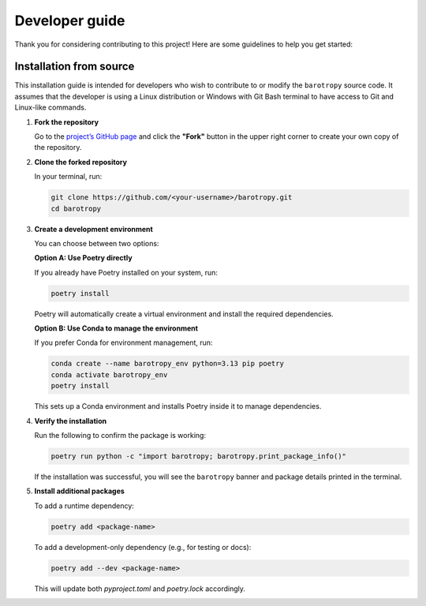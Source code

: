 .. _developer_guide:

Developer guide
=======================

Thank you for considering contributing to this project! Here are some guidelines to help you get started:


Installation from source
----------------------------

This installation guide is intended for developers who wish to contribute to or modify the ``barotropy`` source code. It assumes that the developer is using a Linux distribution or Windows with Git Bash terminal to have access to Git and Linux-like commands.

1. **Fork the repository**

   Go to the `project’s GitHub page <https://github.com/turbo-sim/barotropy>`_ and click the **"Fork"** button in the upper right corner to create your own copy of the repository.


2. **Clone the forked repository**

   In your terminal, run:

   .. code-block:: bash

      git clone https://github.com/<your-username>/barotropy.git
      cd barotropy


3. **Create a development environment**

   You can choose between two options:

   **Option A: Use Poetry directly**

   If you already have Poetry installed on your system, run:

   .. code-block:: bash

      poetry install

   Poetry will automatically create a virtual environment and install the required dependencies.

   **Option B: Use Conda to manage the environment**

   If you prefer Conda for environment management, run:

   .. code-block:: bash

      conda create --name barotropy_env python=3.13 pip poetry
      conda activate barotropy_env
      poetry install

   This sets up a Conda environment and installs Poetry inside it to manage dependencies.

4. **Verify the installation**

   Run the following to confirm the package is working:

   .. code-block:: bash

      poetry run python -c "import barotropy; barotropy.print_package_info()"

   If the installation was successful, you will see the ``barotropy`` banner and package details printed in the terminal.


5. **Install additional packages**

   To add a runtime dependency:

   .. code-block:: bash

      poetry add <package-name>

   To add a development-only dependency (e.g., for testing or docs):

   .. code-block:: bash

      poetry add --dev <package-name>

   This will update both `pyproject.toml` and `poetry.lock` accordingly.


.. 
   Pull request guidelines
   -------------------------

   Please follow these steps to submit a pull request.

   1. **Create a branch in your forked repository**:

      - Open your terminal in the projects root.
      - Create branch:

      .. code-block:: bash

         git checkout -b <feature-name>

   2. **Make your changes**:

      - Implement your feature or bugfix.


   3. **Commit your changes**:

      .. code-block:: bash 

         git commit -m "Description of changes"

   4. **Push to your fork**: 

      .. code-block:: bash

         git push origin feature-name

   5. **Open a pull request**: 

      - Go to your fork on GitHub and click the "New pull request" button.


.. 
   Reporting issue
   ----------------

   If you find a bug or have a feature request, please open an issue in the Github project page and follow the provided templates.

   CI/CD Pipeline
   --------------

   barotropy uses GitHub Actions to automate its Continuous Integration and Continuous Deployment (CI/CD) processes.

   Automated Testing
   ^^^^^^^^^^^^^^^^^

   The ``ci.yml`` action is triggered whenever a commit is pushed to the repository. This action runs the test suite on both Windows and Linux environments, ensuring the code's compatibility and correctness across different platforms.

   Package Publishing
   ^^^^^^^^^^^^^^^^^^

   barotropy utilizes the ``bumpversion`` package to manage versioning and release control. To increment the version number, use the following command:

   .. code-block:: bash

      bumpversion patch  # or minor, major

   After bumping the version, push the changes to the remote repository along with tags to signify the new version:

   .. code-block:: bash

      git push origin --tags

   If the tests pass successfully, the package is automatically published to the Python Package Index (PyPI), making it readily available for users to install and use.

   Documentation Deployment
   ^^^^^^^^^^^^^^^^^^^^^^^^

   barotropy automates the deployment of documentation using the ``deploy_docs`` action. This action builds the Sphinx documentation of the project and publishes the HTML files to GitHub Pages each time that a new commit is pushed to the remote repository. By automating this process, barotropy ensures that the project's documentation remains up-to-date and easily accessible to users and contributors.